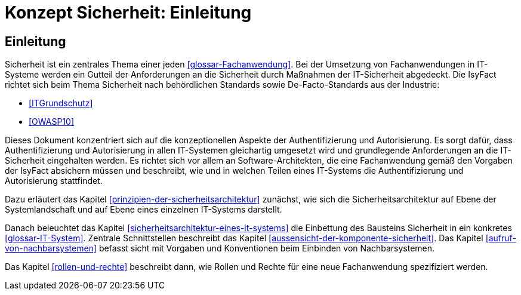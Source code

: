 = Konzept Sicherheit: Einleitung

// tag::inhalt[]
[[einleitung]]
== Einleitung

Sicherheit ist ein zentrales Thema einer jeden <<glossar-Fachanwendung>>.
Bei der Umsetzung von Fachanwendungen in IT-Systeme werden ein Gutteil der Anforderungen an die Sicherheit durch Maßnahmen der IT-Sicherheit abgedeckt.
Die IsyFact richtet sich beim Thema Sicherheit nach behördlichen Standards sowie De-Facto-Standards aus der Industrie:

* <<ITGrundschutz>>
* <<OWASP10>>

Dieses Dokument konzentriert sich auf die konzeptionellen Aspekte der Authentifizierung und Autorisierung.
Es sorgt dafür, dass Authentifizierung und Autorisierung in allen IT-Systemen gleichartig umgesetzt wird und grundlegende Anforderungen an die IT-Sicherheit eingehalten werden.
Es richtet sich vor allem an Software-Architekten, die eine Fachanwendung gemäß den Vorgaben der IsyFact absichern müssen und beschreibt, wie und in welchen Teilen eines IT-Systems die Authentifizierung und Autorisierung stattfindet.

Dazu erläutert das Kapitel <<prinzipien-der-sicherheitsarchitektur>> zunächst, wie sich die Sicherheitsarchitektur auf Ebene der Systemlandschaft und auf Ebene eines einzelnen IT-Systems darstellt.

Danach beleuchtet das Kapitel <<sicherheitsarchitektur-eines-it-systems>> die Einbettung des Bausteins Sicherheit in ein konkretes <<glossar-IT-System>>.
Zentrale Schnittstellen beschreibt das Kapitel <<aussensicht-der-komponente-sicherheit>>.
Das Kapitel <<aufruf-von-nachbarsystemen>> befasst sicht mit Vorgaben und Konventionen beim Einbinden von Nachbarsystemen.

Das Kapitel <<rollen-und-rechte>> beschreibt dann, wie Rollen und Rechte für eine neue Fachanwendung spezifiziert werden.
// end::inhalt[]